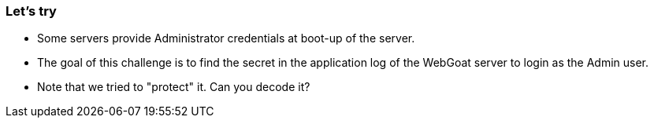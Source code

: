=== Let's try

- Some servers provide Administrator credentials at boot-up of the server.
- The goal of this challenge is to find the secret in the application log of the WebGoat server to login as the Admin user.
- Note that we tried to "protect" it. Can you decode it?